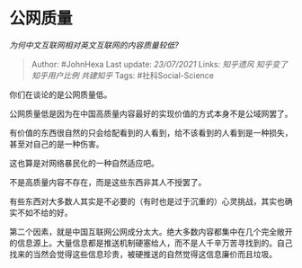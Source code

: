 * 公网质量
  :PROPERTIES:
  :CUSTOM_ID: 公网质量
  :END:

/为何中文互联网相对英文互联网的内容质量较低?/

#+BEGIN_QUOTE
  Author: #JohnHexa Last update: /23/07/2021/ Links: [[知乎遗风]]
  [[知乎变了]] [[知乎用户比例]] [[共建知乎]] Tags: #社科Social-Science
#+END_QUOTE

你们在谈论的是公网质量低。

公网质量低是因为在中国高质量内容最好的实现价值的方式本身不是公域网罢了。

有价值的东西很自然的只会给配看到的人看到，给不该看到的人看到是一种损失，甚至对自己的是一种伤害。

这也算是对网络暴民化的一种自然适应吧。

不是高质量内容不存在，而是这些东西非其人不授罢了。

有些东西对大多数人其实是不必要的（有时也是过于沉重的）心灵挑战，其实也确实不如不给的好。

第二个因素，就是中国互联网公网成分太大。绝大多数内容都集中在几个完全敞开的信息源上。大量信息都是推送机制硬塞给人，而不是人千辛万苦寻找到的。自己找来的当然会觉得这些信息珍贵，被硬推送的自然觉得这信息廉价而且垃圾。
